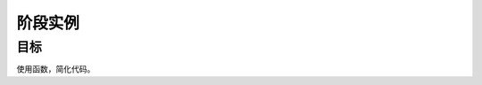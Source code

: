 =======================
阶段实例
=======================

----------
目标
----------
 

使用函数，简化代码。








 